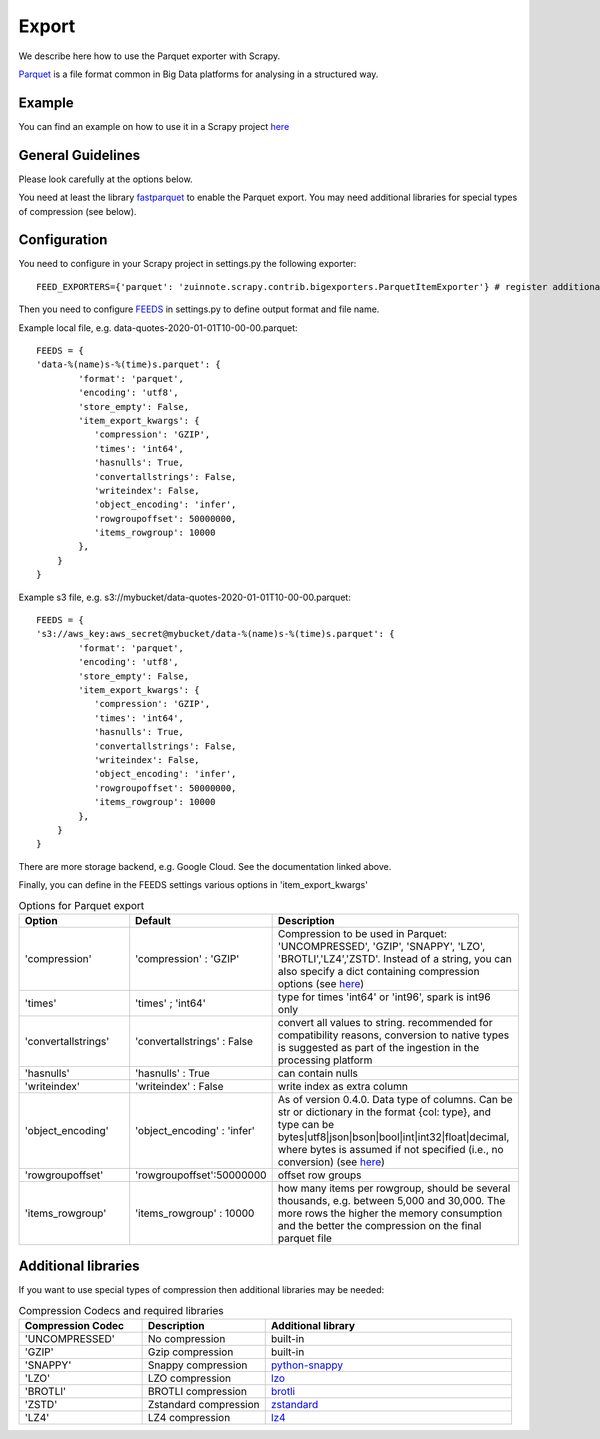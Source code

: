 ======
Export
======

We describe here how to use the Parquet exporter with Scrapy.

`Parquet <https://parquet.apache.org/>`_ is a file format common in Big Data platforms for analysing in a structured way.

Example
=======
You can find an example on how to use it in a Scrapy project `here <../examples/quotes_parquet>`_


General Guidelines
==================

Please look carefully at the options below.

You need at least the library `fastparquet <https://pypi.org/project/fastparquet/>`_ to enable the Parquet export. You may need additional libraries for special types of compression (see below).


Configuration
=============
You need to configure in your Scrapy project in settings.py the following exporter::

  FEED_EXPORTERS={'parquet': 'zuinnote.scrapy.contrib.bigexporters.ParquetItemExporter'} # register additional format

Then you need to configure `FEEDS <https://docs.scrapy.org/en/latest/topics/feed-exports.html#std-setting-FEEDS>`_ in settings.py to define output format and file name.

Example local file, e.g. data-quotes-2020-01-01T10-00-00.parquet::

  FEEDS = {
  'data-%(name)s-%(time)s.parquet': {
          'format': 'parquet',
          'encoding': 'utf8',
          'store_empty': False,
          'item_export_kwargs': {
             'compression': 'GZIP',
             'times': 'int64',
             'hasnulls': True,
             'convertallstrings': False,
             'writeindex': False,
             'object_encoding': 'infer', 
             'rowgroupoffset': 50000000,
             'items_rowgroup': 10000
          },
      }
  }

Example s3 file, e.g. s3://mybucket/data-quotes-2020-01-01T10-00-00.parquet::

  FEEDS = {
  's3://aws_key:aws_secret@mybucket/data-%(name)s-%(time)s.parquet': {
          'format': 'parquet',
          'encoding': 'utf8',
          'store_empty': False,
          'item_export_kwargs': {
             'compression': 'GZIP',
             'times': 'int64',
             'hasnulls': True,
             'convertallstrings': False,
             'writeindex': False,
             'object_encoding': 'infer',
             'rowgroupoffset': 50000000,
             'items_rowgroup': 10000
          },
      }
  }
There are more storage backend, e.g. Google Cloud. See the documentation linked above.

Finally, you can define in the FEEDS settings various options in 'item_export_kwargs'

.. list-table:: Options for Parquet export
   :widths: 25 25 50
   :header-rows: 1

   * - Option
     - Default
     - Description
   * - 'compression'
     - 'compression' : 'GZIP'
     - Compression to be used in Parquet: 'UNCOMPRESSED', 'GZIP', 'SNAPPY', 'LZO', 'BROTLI','LZ4','ZSTD'. Instead of a string, you can also specify a dict containing compression options (see `here <https://fastparquet.readthedocs.io/en/latest/api.html#fastparquet.write>`_)
   * - 'times'
     - 'times' ; 'int64'
     - type for times 'int64' or 'int96', spark is int96 only
   * - 'convertallstrings'
     - 'convertallstrings' : False
     - convert all values to string. recommended for compatibility reasons, conversion to native types is suggested as part of the ingestion in the processing platform
   * - 'hasnulls'
     - 'hasnulls' : True
     - can contain nulls
   * - 'writeindex'
     - 'writeindex' : False
     - write index as extra column
   * - 'object_encoding'
     - 'object_encoding' : 'infer'
     - As of version 0.4.0. Data type of columns. Can be str or dictionary in the format {col: type}, and type can be bytes|utf8|json|bson|bool|int|int32|float|decimal, where bytes is assumed if not specified (i.e., no conversion) (see `here <https://fastparquet.readthedocs.io/en/latest/api.html#fastparquet.write>`_)
   * - 'rowgroupoffset'
     - 'rowgroupoffset':50000000
     - offset row groups
   * - 'items_rowgroup'
     - 'items_rowgroup' : 10000
     - how many items per rowgroup, should be several thousands, e.g. between 5,000 and 30,000. The more rows the higher the memory consumption and the better the compression on the final parquet file


Additional libraries
====================

If you want to use special types of compression then additional libraries may be needed:

.. list-table:: Compression Codecs and required libraries
   :widths: 25 25 50
   :header-rows: 1

   * - Compression Codec
     - Description
     - Additional library
   * - 'UNCOMPRESSED'
     - No compression
     - built-in
   * - 'GZIP'
     -  Gzip compression
     - built-in
   * - 'SNAPPY'
     - Snappy compression
     - `python-snappy <https://pypi.org/project/python-snappy/>`_
   * - 'LZO'
     - LZO compression
     - `lzo <https://pypi.org/project/lzo/>`_
   * - 'BROTLI'
     - BROTLI compression
     - `brotli <https://pypi.org/project/brotli/>`_
   * - 'ZSTD'
     - Zstandard compression
     - `zstandard <https://pypi.org/project/zstandard/>`_
   * - 'LZ4'
     - LZ4 compression
     - `lz4 <https://pypi.org/project/lz4/>`_
